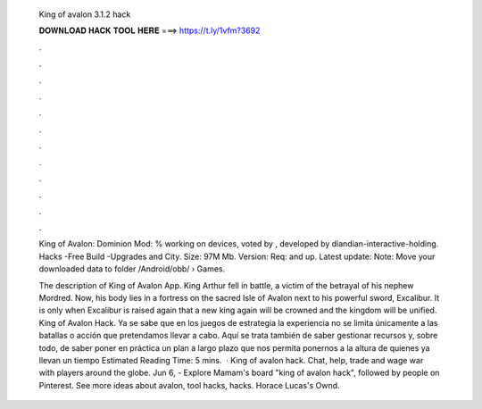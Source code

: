   King of avalon 3.1.2 hack
  
  
  
  𝐃𝐎𝐖𝐍𝐋𝐎𝐀𝐃 𝐇𝐀𝐂𝐊 𝐓𝐎𝐎𝐋 𝐇𝐄𝐑𝐄 ===> https://t.ly/1vfm?3692
  
  
  
  .
  
  
  
  .
  
  
  
  .
  
  
  
  .
  
  
  
  .
  
  
  
  .
  
  
  
  .
  
  
  
  .
  
  
  
  .
  
  
  
  .
  
  
  
  .
  
  
  
  .
  
  King of Avalon: Dominion Mod: % working on devices, voted by , developed by diandian-interactive-holding. Hacks -Free Build -Upgrades and City. Size: 97M Mb. Version: Req: and up. Latest update: Note: Move your downloaded data to folder /Android/obb/  › Games.
  
  The description of King of Avalon App. King Arthur fell in battle, a victim of the betrayal of his nephew Mordred. Now, his body lies in a fortress on the sacred Isle of Avalon next to his powerful sword, Excalibur. It is only when Excalibur is raised again that a new king again will be crowned and the kingdom will be unified. King of Avalon Hack. Ya se sabe que en los juegos de estrategia la experiencia no se limita únicamente a las batallas o acción que pretendamos llevar a cabo. Aquí se trata también de saber gestionar recursos y, sobre todo, de saber poner en práctica un plan a largo plazo que nos permita ponernos a la altura de quienes ya llevan un tiempo Estimated Reading Time: 5 mins.  · King of avalon hack. Chat, help, trade and wage war with players around the globe. Jun 6, - Explore Mamam's board "king of avalon hack", followed by people on Pinterest. See more ideas about avalon, tool hacks, hacks. Horace Lucas's Ownd.
